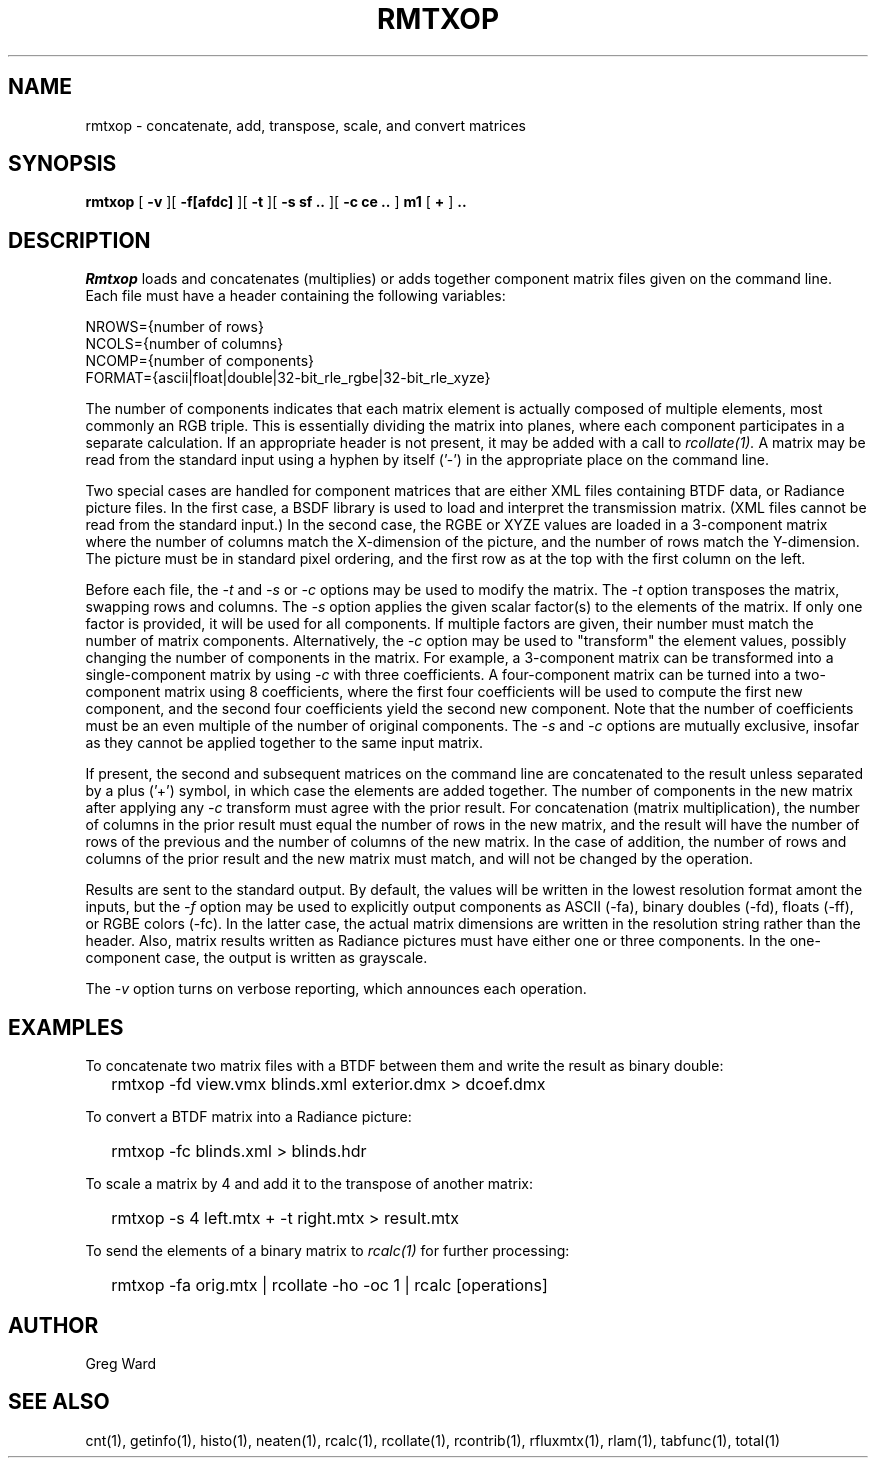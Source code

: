 .\" RCSid "$Id: rmtxop.1,v 1.5 2014/08/29 08:33:34 greg Exp $"
.TH RMTXOP 1 7/8/97 RADIANCE
.SH NAME
rmtxop - concatenate, add, transpose, scale, and convert matrices
.SH SYNOPSIS
.B rmtxop
[
.B \-v
][
.B \-f[afdc]
][
.B \-t
][
.B "\-s sf .."
][
.B "\-c ce .."
]
.B m1
[
.B +
]
.B ".."
.SH DESCRIPTION
.I Rmtxop
loads and concatenates (multiplies) or adds together component matrix files
given on the command line.
Each file must have a header containing the following variables:
.sp
.nf
NROWS={number of rows}
NCOLS={number of columns}
NCOMP={number of components}
FORMAT={ascii|float|double|32-bit_rle_rgbe|32-bit_rle_xyze}
.sp
.fi
The number of components indicates that each matrix element is actually
composed of multiple elements, most commonly an RGB triple.
This is essentially dividing the matrix into planes, where each component
participates in a separate calculation.
If an appropriate header is not present, it may be added with a call to
.I rcollate(1).
A matrix may be read from the standard input using a hyphen by itself ('-')
in the appropriate place on the command line.
.PP
Two special cases are handled for component matrices that are either
XML files containing BTDF data, or Radiance picture files.
In the first case, a BSDF library is used to load and interpret the
transmission matrix.
(XML files cannot be read from the standard input.)\0
In the second case, the RGBE or XYZE values are loaded in a 3-component
matrix where the number of columns match the X-dimension of the picture, and
the number of rows match the Y-dimension.
The picture must be in standard pixel ordering, and the first row
as at the top with the first column on the left.
.PP
Before each file, the
.I \-t
and
.I \-s
or
.I \-c
options may be used to modify the matrix.
The
.I \-t
option transposes the matrix, swapping rows and columns.
The
.I \-s
option applies the given scalar factor(s) to the elements of the matrix.
If only one factor is provided,
it will be used for all components.
If multiple factors are given, their number must match the number of matrix
components.
Alternatively, the
.I \-c
option may be used to "transform" the element values, possibly changing
the number of components in the matrix.
For example, a 3-component matrix can be transformed into a single-component
matrix by using
.I \-c
with three coefficients.
A four-component matrix can be turned into a two-component matrix using 8
coefficients, where the first four coefficients will be used to compute
the first new component, and the second four coefficients
yield the second new component.
Note that the number of coefficients must be an even multiple of the number
of original components.
The
.I \-s
and
.I \-c
options are mutually exclusive, insofar as they cannot be applied together
to the same input matrix.
.PP
If present, the second and subsequent matrices on the command
line are concatenated to the result unless separated by a plus ('+') symbol,
in which case the elements are added together.
The number of components in the new matrix after applying any
.I -c
transform must agree with the prior result.
For concatenation (matrix multiplication), the number of columns
in the prior result must equal the number of rows in the new matrix, and
the result will have the number of rows of the previous and the number
of columns of the new matrix.
In the case of addition, the number of rows and columns of the prior
result and the new matrix must match, and will not be changed by the
operation.
.PP
Results are sent to the standard output.
By default, the values will be written in the lowest resolution format
amont the inputs, but the
.I \-f
option may be used to explicitly output components
as ASCII (-fa), binary doubles (-fd), floats (-ff), or RGBE colors (-fc).
In the latter case, the actual matrix dimensions are written in the resolution
string rather than the header.
Also, matrix results written as Radiance pictures must have either one
or three components.
In the one-component case, the output is written as grayscale.
.PP
The
.I \-v
option turns on verbose reporting, which announces each operation.
.SH EXAMPLES
To concatenate two matrix files with a BTDF between them and write
the result as binary double:
.IP "" .2i
rmtxop -fd view.vmx blinds.xml exterior.dmx > dcoef.dmx
.PP
To convert a BTDF matrix into a Radiance picture:
.IP "" .2i
rmtxop -fc blinds.xml > blinds.hdr
.PP
To scale a matrix by 4 and add it to the transpose of another matrix:
.IP "" .2i
rmtxop -s 4 left.mtx + -t right.mtx > result.mtx
.PP
To send the elements of a binary matrix to 
.I rcalc(1)
for further processing:
.IP "" .2i
rmtxop -fa orig.mtx | rcollate -ho -oc 1 | rcalc [operations]
.SH AUTHOR
Greg Ward
.SH "SEE ALSO"
cnt(1), getinfo(1), histo(1), neaten(1), rcalc(1), rcollate(1),
rcontrib(1), rfluxmtx(1), rlam(1), tabfunc(1), total(1)
